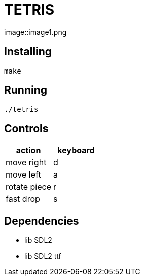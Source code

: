 = TETRIS

:imagesdir: ./image/
image::image1.png

== Installing

----
make
----

== Running

----
./tetris
----

== Controls

[%header, cols="1,1"]
|===
| action       | keyboard

| move right   | d
| move left    | a
| rotate piece | r
| fast drop    | s
|===

== Dependencies

- lib SDL2
- lib SDL2 ttf
